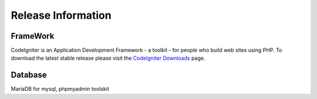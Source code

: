###################
Release Information
###################


*******************
FrameWork
*******************

CodeIgniter is an Application Development Framework - a toolkit - for people
who build web sites using PHP.
To download the latest stable release please visit the `CodeIgniter Downloads
<https://codeigniter.com/download>`_ page.

*******************
Database
*******************

MariaDB for mysql, phpmyadmin toolskit
